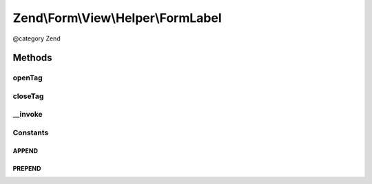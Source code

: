 .. /Form/View/Helper/FormLabel.php generated using docpx on 01/15/13 05:29pm


Zend\\Form\\View\\Helper\\FormLabel
***********************************


@category   Zend



Methods
=======

openTag
-------

.. function:: openTag([$attributesOrElement = false])


    Generate an opening label tag

    :param null|array|ElementInterface $attributesOrElement: 

    :throws Exception\InvalidArgumentException: 
    :throws Exception\DomainException: 

    :rtype: string 



closeTag
--------

.. function:: closeTag()


    Return a closing label tag

    :rtype: string 



__invoke
--------

.. function:: __invoke([$element = false, [$labelContent = false, [$position = false]]])


    Generate a form label, optionally with content
    
    Always generates a "for" statement, as we cannot assume the form input
    will be provided in the $labelContent.

    :param ElementInterface $element: 
    :param null|string $labelContent: 
    :param string $position: 

    :throws Exception\DomainException: 

    :rtype: string|FormLabel 





Constants
---------

APPEND
++++++

PREPEND
+++++++

